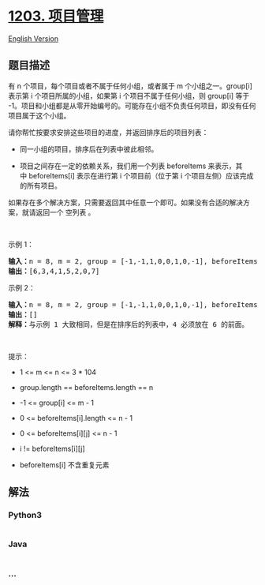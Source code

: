 * [[https://leetcode-cn.com/problems/sort-items-by-groups-respecting-dependencies][1203.
项目管理]]
  :PROPERTIES:
  :CUSTOM_ID: 项目管理
  :END:
[[./solution/1200-1299/1203.Sort Items by Groups Respecting Dependencies/README_EN.org][English
Version]]

** 题目描述
   :PROPERTIES:
   :CUSTOM_ID: 题目描述
   :END:

#+begin_html
  <!-- 这里写题目描述 -->
#+end_html

#+begin_html
  <p>
#+end_html

有 n 个项目，每个项目或者不属于任何小组，或者属于 m 个小组之一。group[i]
表示第 i 个项目所属的小组，如果第 i 个项目不属于任何小组，则 group[i]
等于
-1。项目和小组都是从零开始编号的。可能存在小组不负责任何项目，即没有任何项目属于这个小组。

#+begin_html
  </p>
#+end_html

#+begin_html
  <p>
#+end_html

请你帮忙按要求安排这些项目的进度，并返回排序后的项目列表：

#+begin_html
  </p>
#+end_html

#+begin_html
  <ul>
#+end_html

#+begin_html
  <li>
#+end_html

同一小组的项目，排序后在列表中彼此相邻。

#+begin_html
  </li>
#+end_html

#+begin_html
  <li>
#+end_html

项目之间存在一定的依赖关系，我们用一个列表
beforeItems 来表示，其中 beforeItems[i] 表示在进行第 i 个项目前（位于第
i 个项目左侧）应该完成的所有项目。

#+begin_html
  </li>
#+end_html

#+begin_html
  </ul>
#+end_html

#+begin_html
  <p>
#+end_html

如果存在多个解决方案，只需要返回其中任意一个即可。如果没有合适的解决方案，就请返回一个
空列表 。

#+begin_html
  </p>
#+end_html

#+begin_html
  <p>
#+end_html

 

#+begin_html
  </p>
#+end_html

#+begin_html
  <p>
#+end_html

示例 1：

#+begin_html
  </p>
#+end_html

#+begin_html
  <p>
#+end_html

#+begin_html
  </p>
#+end_html

#+begin_html
  <pre>
  <strong>输入：</strong>n = 8, m = 2, group = [-1,-1,1,0,0,1,0,-1], beforeItems = [[],[6],[5],[6],[3,6],[],[],[]]
  <strong>输出：</strong>[6,3,4,1,5,2,0,7]
  </pre>
#+end_html

#+begin_html
  <p>
#+end_html

示例 2：

#+begin_html
  </p>
#+end_html

#+begin_html
  <pre>
  <strong>输入：</strong>n = 8, m = 2, group = [-1,-1,1,0,0,1,0,-1], beforeItems = [[],[6],[5],[6],[3],[],[4],[]]
  <strong>输出：</strong>[]
  <strong>解释：</strong>与示例 1 大致相同，但是在排序后的列表中，4 必须放在 6 的前面。
  </pre>
#+end_html

#+begin_html
  <p>
#+end_html

 

#+begin_html
  </p>
#+end_html

#+begin_html
  <p>
#+end_html

提示：

#+begin_html
  </p>
#+end_html

#+begin_html
  <ul>
#+end_html

#+begin_html
  <li>
#+end_html

1 <= m <= n <= 3 * 104

#+begin_html
  </li>
#+end_html

#+begin_html
  <li>
#+end_html

group.length == beforeItems.length == n

#+begin_html
  </li>
#+end_html

#+begin_html
  <li>
#+end_html

-1 <= group[i] <= m - 1

#+begin_html
  </li>
#+end_html

#+begin_html
  <li>
#+end_html

0 <= beforeItems[i].length <= n - 1

#+begin_html
  </li>
#+end_html

#+begin_html
  <li>
#+end_html

0 <= beforeItems[i][j] <= n - 1

#+begin_html
  </li>
#+end_html

#+begin_html
  <li>
#+end_html

i != beforeItems[i][j]

#+begin_html
  </li>
#+end_html

#+begin_html
  <li>
#+end_html

beforeItems[i] 不含重复元素

#+begin_html
  </li>
#+end_html

#+begin_html
  </ul>
#+end_html

** 解法
   :PROPERTIES:
   :CUSTOM_ID: 解法
   :END:

#+begin_html
  <!-- 这里可写通用的实现逻辑 -->
#+end_html

#+begin_html
  <!-- tabs:start -->
#+end_html

*** *Python3*
    :PROPERTIES:
    :CUSTOM_ID: python3
    :END:

#+begin_html
  <!-- 这里可写当前语言的特殊实现逻辑 -->
#+end_html

#+begin_src python
#+end_src

*** *Java*
    :PROPERTIES:
    :CUSTOM_ID: java
    :END:

#+begin_html
  <!-- 这里可写当前语言的特殊实现逻辑 -->
#+end_html

#+begin_src java
#+end_src

*** *...*
    :PROPERTIES:
    :CUSTOM_ID: section
    :END:
#+begin_example
#+end_example

#+begin_html
  <!-- tabs:end -->
#+end_html
